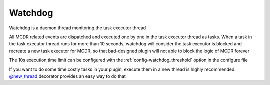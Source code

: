 
.. _watchdog:

Watchdog
=========

Watchdog is a daemon thread monitoring the task executor thread

All MCDR related events are dispatched and executed one by one in the task executor thread as tasks.
When a task in the task executor thread runs for more than 10 seconds, watchdog will consider the task executor is blocked and recreate a new task executor for MCDR,
so that bad-designed plugin will not able to block the logic of MCDR forever

The 10s execution time limit can be configured with the :ref:`config-watchdog_threshold` option in the configure file

If you want to do some time costly tasks in your plugin, execute them in a new thread is highly recommended. `@new_thread <api.html#new-thread>`__ decorator provides an easy way to do that
